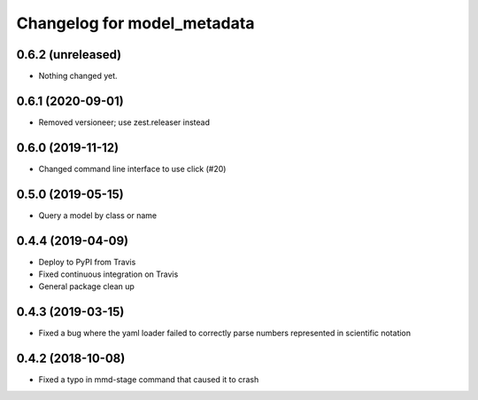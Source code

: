 Changelog for model_metadata
============================

0.6.2 (unreleased)
------------------

- Nothing changed yet.


0.6.1 (2020-09-01)
------------------

- Removed versioneer; use zest.releaser instead


0.6.0 (2019-11-12)
------------------

- Changed command line interface to use click (#20)


0.5.0 (2019-05-15)
------------------

- Query a model by class or name


0.4.4 (2019-04-09)
------------------

- Deploy to PyPI from Travis

- Fixed continuous integration on Travis

- General package clean up


0.4.3 (2019-03-15)
------------------

- Fixed a bug where the yaml loader failed to correctly parse
  numbers represented in scientific notation

0.4.2 (2018-10-08)
------------------

- Fixed a typo in mmd-stage command that caused it to crash

